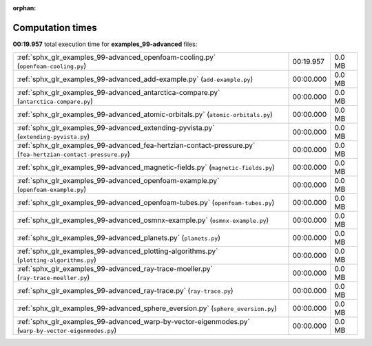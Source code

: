 
:orphan:

.. _sphx_glr_examples_99-advanced_sg_execution_times:


Computation times
=================
**00:19.957** total execution time for **examples_99-advanced** files:

+--------------------------------------------------------------------------------------------------------------+-----------+--------+
| :ref:`sphx_glr_examples_99-advanced_openfoam-cooling.py` (``openfoam-cooling.py``)                           | 00:19.957 | 0.0 MB |
+--------------------------------------------------------------------------------------------------------------+-----------+--------+
| :ref:`sphx_glr_examples_99-advanced_add-example.py` (``add-example.py``)                                     | 00:00.000 | 0.0 MB |
+--------------------------------------------------------------------------------------------------------------+-----------+--------+
| :ref:`sphx_glr_examples_99-advanced_antarctica-compare.py` (``antarctica-compare.py``)                       | 00:00.000 | 0.0 MB |
+--------------------------------------------------------------------------------------------------------------+-----------+--------+
| :ref:`sphx_glr_examples_99-advanced_atomic-orbitals.py` (``atomic-orbitals.py``)                             | 00:00.000 | 0.0 MB |
+--------------------------------------------------------------------------------------------------------------+-----------+--------+
| :ref:`sphx_glr_examples_99-advanced_extending-pyvista.py` (``extending-pyvista.py``)                         | 00:00.000 | 0.0 MB |
+--------------------------------------------------------------------------------------------------------------+-----------+--------+
| :ref:`sphx_glr_examples_99-advanced_fea-hertzian-contact-pressure.py` (``fea-hertzian-contact-pressure.py``) | 00:00.000 | 0.0 MB |
+--------------------------------------------------------------------------------------------------------------+-----------+--------+
| :ref:`sphx_glr_examples_99-advanced_magnetic-fields.py` (``magnetic-fields.py``)                             | 00:00.000 | 0.0 MB |
+--------------------------------------------------------------------------------------------------------------+-----------+--------+
| :ref:`sphx_glr_examples_99-advanced_openfoam-example.py` (``openfoam-example.py``)                           | 00:00.000 | 0.0 MB |
+--------------------------------------------------------------------------------------------------------------+-----------+--------+
| :ref:`sphx_glr_examples_99-advanced_openfoam-tubes.py` (``openfoam-tubes.py``)                               | 00:00.000 | 0.0 MB |
+--------------------------------------------------------------------------------------------------------------+-----------+--------+
| :ref:`sphx_glr_examples_99-advanced_osmnx-example.py` (``osmnx-example.py``)                                 | 00:00.000 | 0.0 MB |
+--------------------------------------------------------------------------------------------------------------+-----------+--------+
| :ref:`sphx_glr_examples_99-advanced_planets.py` (``planets.py``)                                             | 00:00.000 | 0.0 MB |
+--------------------------------------------------------------------------------------------------------------+-----------+--------+
| :ref:`sphx_glr_examples_99-advanced_plotting-algorithms.py` (``plotting-algorithms.py``)                     | 00:00.000 | 0.0 MB |
+--------------------------------------------------------------------------------------------------------------+-----------+--------+
| :ref:`sphx_glr_examples_99-advanced_ray-trace-moeller.py` (``ray-trace-moeller.py``)                         | 00:00.000 | 0.0 MB |
+--------------------------------------------------------------------------------------------------------------+-----------+--------+
| :ref:`sphx_glr_examples_99-advanced_ray-trace.py` (``ray-trace.py``)                                         | 00:00.000 | 0.0 MB |
+--------------------------------------------------------------------------------------------------------------+-----------+--------+
| :ref:`sphx_glr_examples_99-advanced_sphere_eversion.py` (``sphere_eversion.py``)                             | 00:00.000 | 0.0 MB |
+--------------------------------------------------------------------------------------------------------------+-----------+--------+
| :ref:`sphx_glr_examples_99-advanced_warp-by-vector-eigenmodes.py` (``warp-by-vector-eigenmodes.py``)         | 00:00.000 | 0.0 MB |
+--------------------------------------------------------------------------------------------------------------+-----------+--------+
